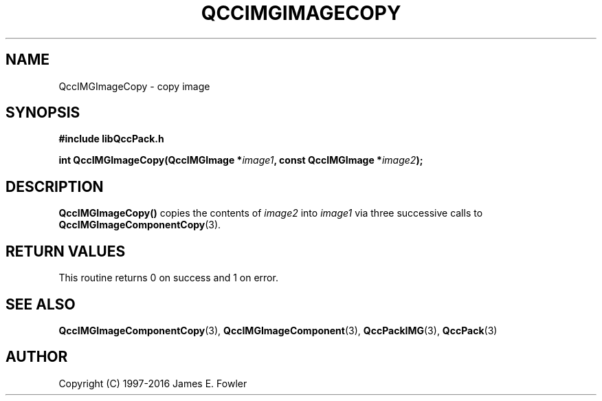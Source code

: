 .TH QCCIMGIMAGECOPY 3 "QCCPACK" ""
.SH NAME
QccIMGImageCopy
\- 
copy image
.SH SYNOPSIS
.B #include "libQccPack.h"
.sp
.BI "int QccIMGImageCopy(QccIMGImage *" image1 ", const QccIMGImage *" image2 );
.SH DESCRIPTION
.BR QccIMGImageCopy()
copies the contents of
.IR image2
into
.IR image1 
via three successive calls to
.BR QccIMGImageComponentCopy (3).
.SH "RETURN VALUES"
This routine returns 0 on success and 1 on error.
.SH "SEE ALSO"
.BR QccIMGImageComponentCopy (3),
.BR QccIMGImageComponent (3),
.BR QccPackIMG (3),
.BR QccPack (3)

.SH AUTHOR
Copyright (C) 1997-2016  James E. Fowler
.\"  The programs herein are free software; you can redistribute them an.or
.\"  modify them under the terms of the GNU General Public License
.\"  as published by the Free Software Foundation; either version 2
.\"  of the License, or (at your option) any later version.
.\"  
.\"  These programs are distributed in the hope that they will be useful,
.\"  but WITHOUT ANY WARRANTY; without even the implied warranty of
.\"  MERCHANTABILITY or FITNESS FOR A PARTICULAR PURPOSE.  See the
.\"  GNU General Public License for more details.
.\"  
.\"  You should have received a copy of the GNU General Public License
.\"  along with these programs; if not, write to the Free Software
.\"  Foundation, Inc., 675 Mass Ave, Cambridge, MA 02139, USA.



